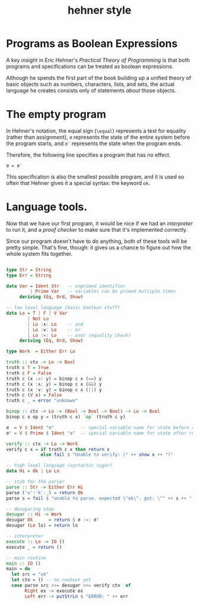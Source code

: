 #+title: hehner style

* Programs as Boolean Expressions

A key insight in Eric Hehner's /Practical Theory of Programming/ is that both programs and specifications can be treated as boolean expressions.

Although he spends the first part of the book building up a unified theory of basic objects such as numbers, characters, lists, and sets, the actual language he creates consists only of statements /about/ those objects.

* The empty program

In Hehner's notation, the equal sign (=\equal=) represents a test for equality (rather than assignment), =σ= represents the state of the entire system before the program starts, and =σ′= represents the state when the program ends.

Therefore, the following line specifies a program that has no effect.

#+begin_src text
σ = σ′
#+end_src

This specification is also the smallest possible program, and it is used so often that Hehner gives it a special syntax: the keyword =ok=.

* Language tools.

Now that we have our first program, it would be nice if we had an /interpreter/ to run it, and a /proof checker/ to make sure that it's implemented correctly.

Since our program doesn't have to do anything, both of these tools will be pretty simple. That's fine, though: it gives us a chance to figure out how the whole system fits together.

#+begin_src haskell :tangle yes

  type Str = String
  type Err = String

  data Var = Ident Str   -- unprimed identifier
           | Prime Var   -- variables can be primed multiple times
       deriving (Eq, Ord, Show)

  -- low level language (basic boolean stuff)
  data Lo = T | F | V Var
          | Not Lo
          | Lo :∧: Lo    -- and
          | Lo :∨: Lo    -- or
          | Lo :=: Lo    -- xnor (equality check)
       deriving (Eq, Ord, Show)

  type Work  = Either Err Lo

  truth :: ctx -> Lo -> Bool
  truth c T = True
  truth c F = False
  truth c (x :=: y) = binop c x (==) y
  truth c (x :∧: y) = binop c x (&&) y
  truth c (x :∨: y) = binop c x (||) y
  truth c (V x) = False
  truth c _ = error "unknown"

  binop :: ctx -> Lo -> (Bool -> Bool -> Bool) -> Lo -> Bool
  binop c x op y = (truth c x) `op` (truth c y)

  σ  = V $ Ident "σ"          -- special variable name for state before run
  σ' = V $ Prime $ Ident "σ"  -- special variable name for state after run

  verify :: ctx -> Lo -> Work
  verify c x = if truth c x then return x
               else fail $ "Unable to verify: (" ++ show x ++ ")"

  -- high level language (syntactic sugar)
  data Hi = Ok | Lo Lo

  -- stub for the parser
  parse :: Str -> Either Err Hi
  parse ('o':'k':_) = return Ok
  parse s = fail $ "unable to parse. expected \"ok\". got: \"" ++ s ++ "'\""

  -- desugaring step
  desugar :: Hi -> Work
  desugar Ok      = return $ σ :=: σ'
  desugar (Lo lo) = return lo

  -- interpreter
  execute :: Lo -> IO ()
  execute _ = return ()

  -- main routine
  main :: IO ()
  main = do
    let src = "ok"
    let ctx = () -- no context yet
    case parse src >>= desugar >>= verify ctx  of
         Right ex -> execute ex
         Left err -> putStrLn $ "ERROR: " ++ err

#+end_src

